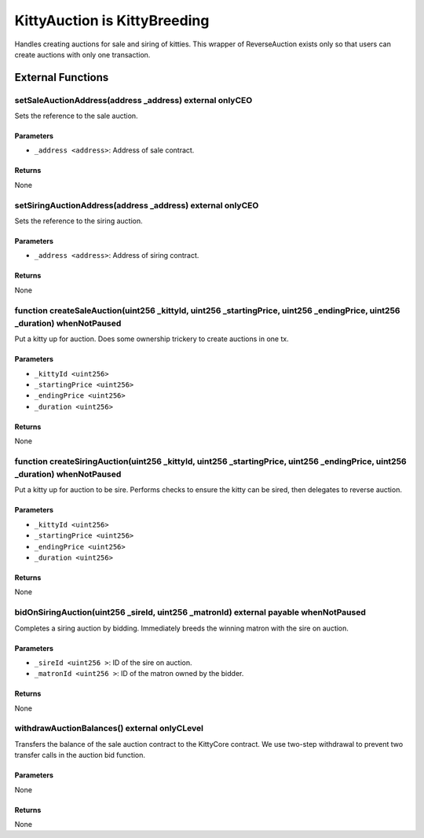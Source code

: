 
KittyAuction is KittyBreeding
=============================

Handles creating auctions for sale and siring of kitties. This wrapper of ReverseAuction exists only so that users can create auctions with only one transaction.





External Functions
------------------


setSaleAuctionAddress(address _address) external onlyCEO
^^^^^^^^^^^^^^^^^^^^^^^^^^^^^^^^^^^^^^^^^^^^^^^^^^^^^^^^

Sets the reference to the sale auction.

Parameters
""""""""""

- ``_address <address>``: Address of sale contract.

Returns
"""""""

None

setSiringAuctionAddress(address _address) external onlyCEO
^^^^^^^^^^^^^^^^^^^^^^^^^^^^^^^^^^^^^^^^^^^^^^^^^^^^^^^^^^

Sets the reference to the siring auction.

Parameters
""""""""""

- ``_address <address>``: Address of siring contract.

Returns
"""""""

None

function createSaleAuction(uint256 _kittyId, uint256 _startingPrice, uint256 _endingPrice, uint256 _duration) whenNotPaused
^^^^^^^^^^^^^^^^^^^^^^^^^^^^^^^^^^^^^^^^^^^^^^^^^^^^^^^^^^^^^^^^^^^^^^^^^^^^^^^^^^^^^^^^^^^^^^^^^^^^^^^^^^^^^^^^^^^^^^^^^^^

Put a kitty up for auction. Does some ownership trickery to create auctions in one tx.

Parameters
""""""""""

- ``_kittyId <uint256>``
- ``_startingPrice <uint256>``
- ``_endingPrice <uint256>``
- ``_duration <uint256>``

Returns
"""""""

None

function createSiringAuction(uint256 _kittyId, uint256 _startingPrice, uint256 _endingPrice, uint256 _duration) whenNotPaused
^^^^^^^^^^^^^^^^^^^^^^^^^^^^^^^^^^^^^^^^^^^^^^^^^^^^^^^^^^^^^^^^^^^^^^^^^^^^^^^^^^^^^^^^^^^^^^^^^^^^^^^^^^^^^^^^^^^^^^^^^^^^^

Put a kitty up for auction to be sire. Performs checks to ensure the kitty can be sired, then delegates to reverse auction.

Parameters
""""""""""

- ``_kittyId <uint256>``
- ``_startingPrice <uint256>``
- ``_endingPrice <uint256>``
- ``_duration <uint256>``

Returns
"""""""

None

bidOnSiringAuction(uint256 _sireId, uint256 _matronId) external payable whenNotPaused
^^^^^^^^^^^^^^^^^^^^^^^^^^^^^^^^^^^^^^^^^^^^^^^^^^^^^^^^^^^^^^^^^^^^^^^^^^^^^^^^^^^^^

Completes a siring auction by bidding. Immediately breeds the winning matron with the sire on auction.

Parameters
""""""""""

- ``_sireId <uint256 >``: ID of the sire on auction.
- ``_matronId <uint256 >``: ID of the matron owned by the bidder.

Returns
"""""""

None

withdrawAuctionBalances() external onlyCLevel
^^^^^^^^^^^^^^^^^^^^^^^^^^^^^^^^^^^^^^^^^^^^^

Transfers the balance of the sale auction contract to the KittyCore contract. We use two-step withdrawal to prevent two transfer calls in the auction bid function.

Parameters
""""""""""

None

Returns
"""""""

None
